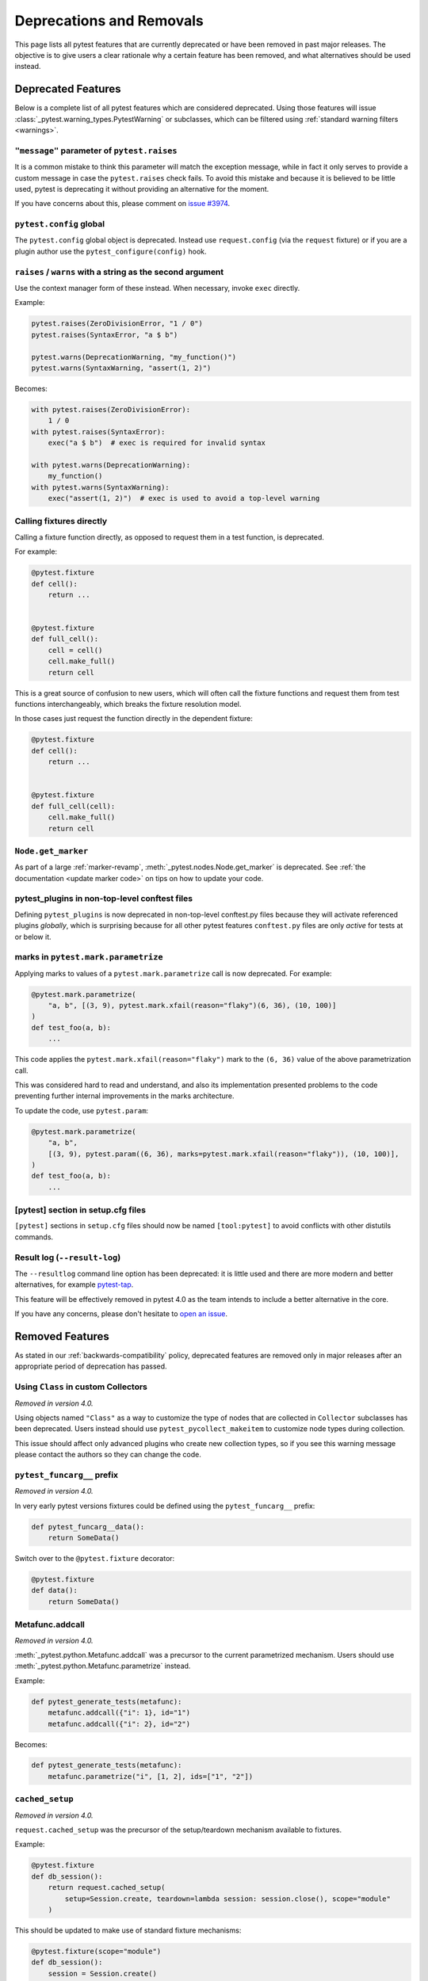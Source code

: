 .. _deprecations:

Deprecations and Removals
=========================

This page lists all pytest features that are currently deprecated or have been removed in past major releases.
The objective is to give users a clear rationale why a certain feature has been removed, and what alternatives
should be used instead.

Deprecated Features
-------------------

Below is a complete list of all pytest features which are considered deprecated. Using those features will issue
:class:`_pytest.warning_types.PytestWarning` or subclasses, which can be filtered using
:ref:`standard warning filters <warnings>`.

``"message"`` parameter of ``pytest.raises``
~~~~~~~~~~~~~~~~~~~~~~~~~~~~~~~~~~~~~~~~~~~~

.. deprecated:: 4.1

It is a common mistake to think this parameter will match the exception message, while in fact
it only serves to provide a custom message in case the ``pytest.raises`` check fails. To avoid this
mistake and because it is believed to be little used, pytest is deprecating it without providing
an alternative for the moment.

If you have concerns about this, please comment on `issue #3974 <https://github.com/pytest-dev/pytest/issues/3974>`__.


``pytest.config`` global
~~~~~~~~~~~~~~~~~~~~~~~~

.. deprecated:: 4.1

The ``pytest.config`` global object is deprecated.  Instead use
``request.config`` (via the ``request`` fixture) or if you are a plugin author
use the ``pytest_configure(config)`` hook.

.. _raises-warns-exec:

``raises`` / ``warns`` with a string as the second argument
~~~~~~~~~~~~~~~~~~~~~~~~~~~~~~~~~~~~~~~~~~~~~~~~~~~~~~~~~~~

.. deprecated:: 4.1

Use the context manager form of these instead.  When necessary, invoke ``exec``
directly.

Example:

.. code-block:: python

    pytest.raises(ZeroDivisionError, "1 / 0")
    pytest.raises(SyntaxError, "a $ b")

    pytest.warns(DeprecationWarning, "my_function()")
    pytest.warns(SyntaxWarning, "assert(1, 2)")

Becomes:

.. code-block:: python

    with pytest.raises(ZeroDivisionError):
        1 / 0
    with pytest.raises(SyntaxError):
        exec("a $ b")  # exec is required for invalid syntax

    with pytest.warns(DeprecationWarning):
        my_function()
    with pytest.warns(SyntaxWarning):
        exec("assert(1, 2)")  # exec is used to avoid a top-level warning





Calling fixtures directly
~~~~~~~~~~~~~~~~~~~~~~~~~

.. deprecated:: 3.7

Calling a fixture function directly, as opposed to request them in a test function, is deprecated.

For example:

.. code-block:: python

    @pytest.fixture
    def cell():
        return ...


    @pytest.fixture
    def full_cell():
        cell = cell()
        cell.make_full()
        return cell

This is a great source of confusion to new users, which will often call the fixture functions and request them from test functions interchangeably, which breaks the fixture resolution model.

In those cases just request the function directly in the dependent fixture:

.. code-block:: python

    @pytest.fixture
    def cell():
        return ...


    @pytest.fixture
    def full_cell(cell):
        cell.make_full()
        return cell

``Node.get_marker``
~~~~~~~~~~~~~~~~~~~

.. deprecated:: 3.6

As part of a large :ref:`marker-revamp`, :meth:`_pytest.nodes.Node.get_marker` is deprecated. See
:ref:`the documentation <update marker code>` on tips on how to update your code.


pytest_plugins in non-top-level conftest files
~~~~~~~~~~~~~~~~~~~~~~~~~~~~~~~~~~~~~~~~~~~~~~

.. deprecated:: 3.5

Defining ``pytest_plugins`` is now deprecated in non-top-level conftest.py
files because they will activate referenced plugins *globally*, which is surprising because for all other pytest
features ``conftest.py`` files are only *active* for tests at or below it.


marks in ``pytest.mark.parametrize``
~~~~~~~~~~~~~~~~~~~~~~~~~~~~~~~~~~~~

.. deprecated:: 3.2

Applying marks to values of a ``pytest.mark.parametrize`` call is now deprecated. For example:

.. code-block:: python

    @pytest.mark.parametrize(
        "a, b", [(3, 9), pytest.mark.xfail(reason="flaky")(6, 36), (10, 100)]
    )
    def test_foo(a, b):
        ...

This code applies the ``pytest.mark.xfail(reason="flaky")`` mark to the ``(6, 36)`` value of the above parametrization
call.

This was considered hard to read and understand, and also its implementation presented problems to the code preventing
further internal improvements in the marks architecture.

To update the code, use ``pytest.param``:

.. code-block:: python

    @pytest.mark.parametrize(
        "a, b",
        [(3, 9), pytest.param((6, 36), marks=pytest.mark.xfail(reason="flaky")), (10, 100)],
    )
    def test_foo(a, b):
        ...




[pytest] section in setup.cfg files
~~~~~~~~~~~~~~~~~~~~~~~~~~~~~~~~~~~

.. deprecated:: 3.0

``[pytest]`` sections in ``setup.cfg`` files should now be named ``[tool:pytest]``
to avoid conflicts with other distutils commands.

Result log (``--result-log``)
~~~~~~~~~~~~~~~~~~~~~~~~~~~~~

.. deprecated:: 3.0

The ``--resultlog`` command line option has been deprecated: it is little used
and there are more modern and better alternatives, for example `pytest-tap <https://tappy.readthedocs.io/en/latest/>`_.

This feature will be effectively removed in pytest 4.0 as the team intends to include a better alternative in the core.

If you have any concerns, please don't hesitate to `open an issue <https://github.com/pytest-dev/pytest/issues>`__.

Removed Features
----------------

As stated in our :ref:`backwards-compatibility` policy, deprecated features are removed only in major releases after
an appropriate period of deprecation has passed.

Using ``Class`` in custom Collectors
~~~~~~~~~~~~~~~~~~~~~~~~~~~~~~~~~~~~

*Removed in version 4.0.*

Using objects named ``"Class"`` as a way to customize the type of nodes that are collected in ``Collector``
subclasses has been deprecated. Users instead should use ``pytest_pycollect_makeitem`` to customize node types during
collection.

This issue should affect only advanced plugins who create new collection types, so if you see this warning
message please contact the authors so they can change the code.

``pytest_funcarg__`` prefix
~~~~~~~~~~~~~~~~~~~~~~~~~~~

*Removed in version 4.0.*

In very early pytest versions fixtures could be defined using the ``pytest_funcarg__`` prefix:

.. code-block:: python

    def pytest_funcarg__data():
        return SomeData()

Switch over to the ``@pytest.fixture`` decorator:

.. code-block:: python

    @pytest.fixture
    def data():
        return SomeData()


Metafunc.addcall
~~~~~~~~~~~~~~~~

*Removed in version 4.0.*

:meth:`_pytest.python.Metafunc.addcall` was a precursor to the current parametrized mechanism. Users should use
:meth:`_pytest.python.Metafunc.parametrize` instead.

Example:

.. code-block:: python

    def pytest_generate_tests(metafunc):
        metafunc.addcall({"i": 1}, id="1")
        metafunc.addcall({"i": 2}, id="2")

Becomes:

.. code-block:: python

    def pytest_generate_tests(metafunc):
        metafunc.parametrize("i", [1, 2], ids=["1", "2"])


``cached_setup``
~~~~~~~~~~~~~~~~

*Removed in version 4.0.*

``request.cached_setup`` was the precursor of the setup/teardown mechanism available to fixtures.

Example:

.. code-block:: python

    @pytest.fixture
    def db_session():
        return request.cached_setup(
            setup=Session.create, teardown=lambda session: session.close(), scope="module"
        )

This should be updated to make use of standard fixture mechanisms:

.. code-block:: python

    @pytest.fixture(scope="module")
    def db_session():
        session = Session.create()
        yield session
        session.close()


You can consult `funcarg comparison section in the docs <https://docs.pytest.org/en/latest/funcarg_compare.html>`_ for
more information.


``Config.warn`` and ``Node.warn``
~~~~~~~~~~~~~~~~~~~~~~~~~~~~~~~~~

*Removed in version 4.0.*

Those methods were part of the internal pytest warnings system, but since ``3.8`` pytest is using the builtin warning
system for its own warnings, so those two functions are now deprecated.

``Config.warn`` should be replaced by calls to the standard ``warnings.warn``, example:

.. code-block:: python

    config.warn("C1", "some warning")

Becomes:

.. code-block:: python

    warnings.warn(pytest.PytestWarning("some warning"))

``Node.warn`` now supports two signatures:

* ``node.warn(PytestWarning("some message"))``: is now the **recommended** way to call this function.
  The warning instance must be a PytestWarning or subclass.

* ``node.warn("CI", "some message")``: this code/message form has been **removed** and should be converted to the warning instance form above.

record_xml_property
~~~~~~~~~~~~~~~~~~~

*Removed in version 4.0.*

The ``record_xml_property`` fixture is now deprecated in favor of the more generic ``record_property``, which
can be used by other consumers (for example ``pytest-html``) to obtain custom information about the test run.

This is just a matter of renaming the fixture as the API is the same:

.. code-block:: python

    def test_foo(record_xml_property):
        ...

Change to:

.. code-block:: python

    def test_foo(record_property):
        ...


Passing command-line string to ``pytest.main()``
~~~~~~~~~~~~~~~~~~~~~~~~~~~~~~~~~~~~~~~~~~~~~~~~

*Removed in version 4.0.*

Passing a command-line string to ``pytest.main()`` is deprecated:

.. code-block:: python

    pytest.main("-v -s")

Pass a list instead:

.. code-block:: python

    pytest.main(["-v", "-s"])


By passing a string, users expect that pytest will interpret that command-line using the shell rules they are working
on (for example ``bash`` or ``Powershell``), but this is very hard/impossible to do in a portable way.



``yield`` tests
~~~~~~~~~~~~~~~

*Removed in version 4.0.*

pytest supported ``yield``-style tests, where a test function actually ``yield`` functions and values
that are then turned into proper test methods. Example:

.. code-block:: python

    def check(x, y):
        assert x ** x == y


    def test_squared():
        yield check, 2, 4
        yield check, 3, 9

This would result into two actual test functions being generated.

This form of test function doesn't support fixtures properly, and users should switch to ``pytest.mark.parametrize``:

.. code-block:: python

    @pytest.mark.parametrize("x, y", [(2, 4), (3, 9)])
    def test_squared(x, y):
        assert x ** x == y

Internal classes accessed through ``Node``
~~~~~~~~~~~~~~~~~~~~~~~~~~~~~~~~~~~~~~~~~~

*Removed in version 4.0.*

Access of ``Module``, ``Function``, ``Class``, ``Instance``, ``File`` and ``Item`` through ``Node`` instances now issue
this warning::

    usage of Function.Module is deprecated, please use pytest.Module instead

Users should just ``import pytest`` and access those objects using the ``pytest`` module.

This has been documented as deprecated for years, but only now we are actually emitting deprecation warnings.

``pytest_namespace``
~~~~~~~~~~~~~~~~~~~~

*Removed in version 4.0.*

This hook is deprecated because it greatly complicates the pytest internals regarding configuration and initialization, making some
bug fixes and refactorings impossible.

Example of usage:

.. code-block:: python

    class MySymbol:
        ...


    def pytest_namespace():
        return {"my_symbol": MySymbol()}


Plugin authors relying on this hook should instead require that users now import the plugin modules directly (with an appropriate public API).

As a stopgap measure, plugin authors may still inject their names into pytest's namespace, usually during ``pytest_configure``:

.. code-block:: python

    import pytest


    def pytest_configure():
        pytest.my_symbol = MySymbol()




Reinterpretation mode (``--assert=reinterp``)
~~~~~~~~~~~~~~~~~~~~~~~~~~~~~~~~~~~~~~~~~~~~~

*Removed in version 3.0.*

Reinterpretation mode has now been removed and only plain and rewrite
mode are available, consequently the ``--assert=reinterp`` option is
no longer available.  This also means files imported from plugins or
``conftest.py`` will not benefit from improved assertions by
default, you should use ``pytest.register_assert_rewrite()`` to
explicitly turn on assertion rewriting for those files.

Removed command-line options
~~~~~~~~~~~~~~~~~~~~~~~~~~~~

*Removed in version 3.0.*

The following deprecated commandline options were removed:

* ``--genscript``: no longer supported;
* ``--no-assert``: use ``--assert=plain`` instead;
* ``--nomagic``: use ``--assert=plain`` instead;
* ``--report``: use ``-r`` instead;

py.test-X* entry points
~~~~~~~~~~~~~~~~~~~~~~~

*Removed in version 3.0.*

Removed all ``py.test-X*`` entry points. The versioned, suffixed entry points
were never documented and a leftover from a pre-virtualenv era. These entry
points also created broken entry points in wheels, so removing them also
removes a source of confusion for users.
